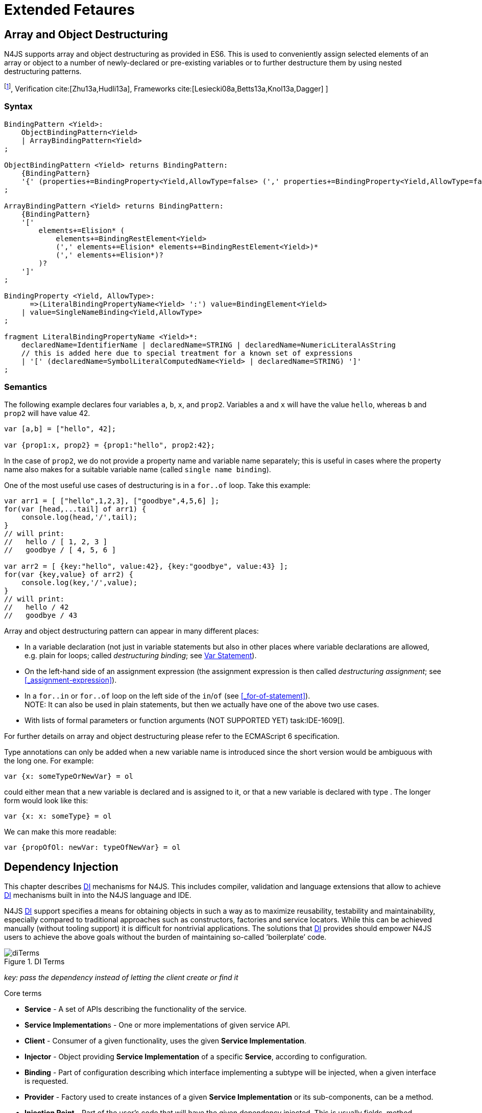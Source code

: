 
= Extended Fetaures
////
Copyright (c) 2016 NumberFour AG.
All rights reserved. This program and the accompanying materials
are made available under the terms of the Eclipse Public License v1.0
which accompanies this distribution, and is available at
http://www.eclipse.org/legal/epl-v10.html

Contributors:
  NumberFour AG - Initial API and implementation
////

[.language-n4js]
== Array and Object Destructuring

N4JS supports array and object destructuring as provided in ES6. This is
used to conveniently assign selected elements of an array or object to a
number of newly-declared or pre-existing variables or to further
destructure them by using nested destructuring
patterns.

footnote:[Further reading on <<Acronyms,DI>>: : Basics cite:[Fowler04b,Prasanna09a], Verification cite:[Zhu13a,Hudli13a], Frameworks cite:[Lesiecki08a,Betts13a,Knol13a,Dagger] ]

=== Syntax

[source,n4js]
----
BindingPattern <Yield>:
    ObjectBindingPattern<Yield>
    | ArrayBindingPattern<Yield>
;

ObjectBindingPattern <Yield> returns BindingPattern:
    {BindingPattern}
    '{' (properties+=BindingProperty<Yield,AllowType=false> (',' properties+=BindingProperty<Yield,AllowType=false>)*)? '}'
;

ArrayBindingPattern <Yield> returns BindingPattern:
    {BindingPattern}
    '['
        elements+=Elision* (
            elements+=BindingRestElement<Yield>
            (',' elements+=Elision* elements+=BindingRestElement<Yield>)*
            (',' elements+=Elision*)?
        )?
    ']'
;

BindingProperty <Yield, AllowType>:
      =>(LiteralBindingPropertyName<Yield> ':') value=BindingElement<Yield>
    | value=SingleNameBinding<Yield,AllowType>
;

fragment LiteralBindingPropertyName <Yield>*:
    declaredName=IdentifierName | declaredName=STRING | declaredName=NumericLiteralAsString
    // this is added here due to special treatment for a known set of expressions
    | '[' (declaredName=SymbolLiteralComputedName<Yield> | declaredName=STRING) ']'
;
----

=== Semantics

The following example declares four variables `a`, `b`, `x`, and `prop2`. Variables `a` and `x` will have the value ``hello``, whereas `b` and `prop2` will have value 42.

[source,n4js]
----
var [a,b] = ["hello", 42];

var {prop1:x, prop2} = {prop1:"hello", prop2:42};
----

In the case of `prop2`, we do not provide a property name and variable name
separately; this is useful in cases where the property name also makes
for a suitable variable name (called ``single name binding``).

One of the most useful use cases of destructuring is in a `for..of` loop. Take
this example:

[source,n4js]
----
var arr1 = [ ["hello",1,2,3], ["goodbye",4,5,6] ];
for(var [head,...tail] of arr1) {
    console.log(head,'/',tail);
}
// will print:
//   hello / [ 1, 2, 3 ]
//   goodbye / [ 4, 5, 6 ]

var arr2 = [ {key:"hello", value:42}, {key:"goodbye", value:43} ];
for(var {key,value} of arr2) {
    console.log(key,'/',value);
}
// will print:
//   hello / 42
//   goodbye / 43
----

Array and object destructuring pattern can appear in many different
places:

* In a variable declaration (not just in variable statements but also in
other places where variable declarations are allowed, e.g. plain for
loops; called _destructuring binding_; see <<_variable-statement,Var Statement>>).
* On the left-hand side of an assignment expression (the assignment
expression is then called _destructuring assignment_; see <<_assignment-expression>>).
* In a `for..in` or `for..of` loop on the left side of the `in`/`of` (see <<_for-of-statement>>). +
NOTE: It can also be used in plain statements, but then we actually have
one of the above two use cases.
* With lists of formal parameters or function arguments (NOT SUPPORTED
YET) task:IDE-1609[].

For further details on array and object destructuring please refer to
the ECMAScript 6 specification.

Type annotations can only be added when a new variable name is
introduced since the short version would be ambiguous with the long one.
For example:

[source,n4js]
----
var {x: someTypeOrNewVar} = ol
----

could either mean that a new variable is declared and is assigned to it,
or that a new variable is declared with type . The longer form would
look like this:

[source,n4js]
----
var {x: x: someType} = ol
----

We can make this more readable:

[source,n4js]
----
var {propOfOl: newVar: typeOfNewVar} = ol
----

[.language-n4js]
== Dependency Injection

This chapter describes <<Acronyms,DI>> mechanisms for N4JS. This includes compiler,
validation and language extensions that allow to achieve <<Acronyms,DI>> mechanisms
built in into the N4JS language and IDE.

N4JS <<Acronyms,DI>> support specifies a means for obtaining objects in such a way as to
maximize reusability, testability and maintainability, especially
compared to traditional approaches such as constructors, factories and
service locators. While this can be achieved manually (without tooling
support) it is difficult for nontrivial applications. The solutions that <<Acronyms,DI>>
provides should empower N4JS users to achieve the above goals without
the burden of maintaining so-called ’boilerplate’ code.

image::fig/diTerms.PNG[title="DI Terms"]

_key: pass the dependency instead of letting the client create or find it_

Core terms

* *Service* - A set of APIs describing the functionality of the service.
* **Service Implementation**s - One or more implementations of given
service API.
* *Client* - Consumer of a given functionality, uses the given **Service
Implementation**.
* *Injector* - Object providing *Service Implementation* of a specific
**Service**, according to configuration.
* *Binding* - Part of configuration describing which interface
implementing a subtype will be injected, when a given interface is
requested.
* *Provider* - Factory used to create instances of a given *Service
Implementation* or its sub-components, can be a method.
* *Injection Point* - Part of the user’s code that will have the given
dependency injected. This is usually fields, method parameters,
constructor parameters etc.
* *di configuration* - This describes which elements of the user’s code
are used in mechanisms and how they are wired. It is derived from user
code elements being marked with appropriate annotations, bindings and
providers.
* *di wiring* - The code responsible for creating user objects. These
are injectors, type factories/providers, fields initiators etc.

=== DI Components and Injectors

N4JS’ <<Acronyms,DI>> systems is based on the notion of <<Acronyms,DIC>>.

.DI Component
[def]
--
A <<Acronyms,DIC>> is a N4Class annotated with `@GenerateInjector`.
--

This annotation causes an _injector_ to be created for (and associated
to) the <<Acronyms,DI>>. <<Acronyms,DIC>> can be composed; meaning that when requested to inject an
instance of a type, a <<Acronyms,DIC>>’s injector can delegate this request to the
injector of the containing <<Acronyms,DIC>>.
An injector always prioritizes its own configuration before delegating to the container’s injector.
For validation purposes, a child <<Acronyms,DI>> can be annotated with `@WithParent` to ensure that it is always used with a proper parent.

_Injector_ is the main object of <<Acronyms,DI>> mechanisms responsible for creating
object graphs of the application. At runtime, injectors are instances of
`N4Injector`.

.DI Component and Injector
[req,id=IDE-138,version=1]
--

The following constraints must hold for a class math:[$C$] marked as <<Acronyms,DIC>>:

1.  A subclass math:[$S$] of math:[$C$] is a <<Acronyms,DIC>> as well and it
must be marked with `GenerateInjector` task:IDE-1563[].
2.  If a parent <<DIComponent Relations,DIC>> math:[$P$] is specified via `WithParent`, then math:[$P$] must be a <<Acronyms,DIC>> as well.
3.  The injector associated to a <<Acronyms,DIC>> is of type `N4Injector`. It can be retrieved via `N4Injector.of(DIC)` in which `DIC` is the `DIC`.
4.  Injectors associated to <<Acronyms,DIC>> a are DI-singletons (cf. <<Singleton Scope>>).
Two calls to `N4Injector.of(DIC)` are different (as different <<Acronyms,DIC>> are assumed).
--

.Injection Phase
[req,id=IDE-139,version=1]
--
task:IDE-1497[]
We call the (transitive)
creation and setting of values by an injector math:[$I$] caused by
the creation of an root object math:[$R$] the __injection phase__.
If an instance math:[$C$] is newly created by the injector
math:[$I$] (regardless of the injection point being used), the
injection is transitively applied on math:[$C$]. The following
constraints have to hold:

.  Root objects are created by one of the following mechanisms:
..  Any class or interface can be created as root objects via an
injector associated to a <<Acronyms,DIC>>: `var x: X = N4Injector.of(DIC).create(X);`
in which `DIC` is a `ac{DIC}`. Of course, an appropriate binding must
exist. footnote:[Usually, only the itself is created like that, e.g., `ar dic = N4Injector.of(DIC).create(DIC);}`]
..  If a type has the injector being injected, e.g. via field injection
`@Inject injector: N4Injector;`, then this injector can be used anytime in the control flow to create a new root object similar as above (using `create` method).
..  If a provider has been injected (i.e., an instance of `N4Provider}`), then its
method can be used to create a root object causing a new injection phase
to take place.
.  If math:[$C.ctor$] is marked as injection point, all its
arguments are set by the injector. This is also true for an inherited
constructor marked as an injection point. See <<IDE-143,requirement: Constructor Injection>> task:IDE-1264[]. For all arguments the injection phase constraints have to hold as well.
\item All fields of $C$, including \emph{inherited} once, marked as injection points are set by the injector. For all fields the injection phase constraints have to hold as well.
task:IDE-1264[] task:IDEBUG-441[]
.  All fields of math:[$C$], including _inherited_ once, marked as
injection points are set by the injector. For all fields the injection
phase constraints have to hold as well.

The injector may use a provider method (of a binder) to create nested
instances.

The injector is configured with _Binders_ and it tracks _Bindings_
between types (). An N4JS developer normally would not interact with
this object directly except when defining an entry-point to his
application. __Injector__s are configured with __Binder__s which contain
explicit __Binding__s defined by an N4JS developer. A set of these
combined with _implicit bindings_ creates the _di configuration_ used by
a given injector. To configure given __Injector__s with given
__Binder__(s) use `@UseBinder` annotation.

--

==== DIComponent Relations

A Parent-Child relation can be established between two DIComponents.
Child DIComponents use the parent bindings but can also be configured
with their own bindings or _change_ targets used by a parent. The final
circumstance is local to the child and is referred to as __rebinding__.
For more information about bindings see <<_binders-and-bindings,N4JS Binder and Bindings>>.
A Child-Parent relation is expressed by the annotation attached to a given DIComponent. When this
relation is defined between DIComponents, the user needs to take care to
preserve the proper relation between injectors. In other words, the user
must provide an instance of the parent injector (the injector of the
DIComponent passes as a parameter to `@WithParentInjector`) when creating the child injector
(injector of the DIComponent annotated with `@WithParentInjector`).

.Simple DIComponents Relation
[example]
--

[source,n4js]
----
@GenerateInjector
class ParentDIComponent{}

@GenerateInjector
@WithParentInjector(ParentDIComponent)
class ChildDIComponent{}

var parentInejctor = N4Inejctor.of(ParentDiCompoennt);
var childInjector = N4Inejctor.of(ChildDIComponent, parentInjector);
----
--

With complex DIComponent structures, injector instances can be created
with a directly-declared parent and also with any of its children. This
is due to the fact that any child can rebind types, add new bindings,
but not remove them. Any child is, therefore, _compatible_ with its
parents.

.Compatible DIComponent
[def]
--
A given DIComponent
is compatible with another DIComponent if it has bindings for all keys
in other component bindings. +
 +
math:[$\exists DIC1,DIC2 : DIC1.\seq{binding}.\seq{key} \to DIC2.\seq{binding}.\seq{key} \iff DIC2<:DIC1$]

NOTE: Although subtype notation math:[$<:$] is used here it does *not* imply actual subtype relations. It was used in this instance for of lack of formal notations for DI concepts and because this is similar to the Liskov Substitution principle.

A complex Child-Parent relation between components is depicted in DIC Parent Child diagram and
<<ex:complex-dicomponents-relations,Complex DIComponent Relations example>> below.

image::fig/diagDICParentChild.png[title="Complex DIComponents Relations",align=center]

--

[[ex:complex-dicomponents-relations]]
.Complex DIComponents Relations
[example]
====


[source,n4js]
----
@GenerateInjector class A {}
@GenerateInjector @WithParentInjector(A) class B {}
@GenerateInjector @WithParentInjector(B) class C {}
@GenerateInjector @WithParentInjector(C) class D {}
@GenerateInjector @WithParentInjector(A) class B2 {}
@GenerateInjector @WithParentInjector(B2) class C2 {}
@GenerateInjector @WithParentInjector(C2) class D2 {}
@GenerateInjector @WithParentInjector(A) class X {}
@GenerateInjector @WithParentInjector(C) class Y {}

// creating injectors
var injectorA = N4Injector.of(A);
//following throws DIConfigurationError, expected parent is not provided
//var injectorB =  N4Injector.of(B);
//correct declarations
var injectorB =  N4Injector.of(B, injectorA);
var injectorC = N4Injector.of(C, injectorB);
var injectorD = N4Injector.of(D, injectorC);
var injectorB2 = N4Injector.of(B2, injectorA);
var injectorC2 = N4Injector.of(C2, injectorB2);
var injectorD2 = N4Injector.of(D2, injectorC2);

//Any injector of {A,B,C,D,b2,C2,D2} s valid parent for injector of X, e.g. D or D2
N4Injector.of(X, injectorD);//is ok as compatible parent is provided
N4Injector.of(X, injectorD2);//is ok as compatible parent is provided

N4Injector.of(Y, injectorC);//is ok as direct parent is provided
N4Injector.of(Y, injectorD);//is ok as compatible parent is provided

N4Injector.of(Y, injectorB2);//throws DIConfigurationError, incompatible parent is provided
N4Injector.of(Y, injectorC2);//throws DIConfigurationError, incompatible parent is provided
N4Injector.of(Y, injectorD2);//throws DIConfigurationError, incompatible parent is provided
----
====

=== Binders and Bindings

_Binder_ allows an N4JS developer to (explicitly) define a set of
__Binding__s that will be used by an _Injector_ configured with a given
__Binder__. There are two ways for _Binder_ to define __Binding__s: `@Bind` (<<N4JS DI @Bind>>)
annotations and a method annotated with `@Provides`.

_Binder_ is declared by annotating a class with the annotation.

A _Binding_ is part of a configuration that defines which instance of
what type should be injected into an _injection point_ (<<_injection-points,N4JS DI Injection Points>>) with an expected type.

_Provider Method_ is essentially a _factory method_ that is used to
create an instance of a type. N4JS allows a developer to declare those
methods (see <<_n4js-di-provides,N4JS DI @Provides>>) which gives them a hook in instance creation process.
Those methods will be used when creating instances by the _Injector_
configured with the corresponding __Binder__. A provider method is a
special kind of binding (math:[$key$]) in which the return type of
the method is the math:[$key$]. The math:[$target$] type is
unknown at compile time (although it may be inferred by examining the
return statements of the provide method).

.Binding
[def]
--
A _binding_ is a pair
math:[$bind(key, target)$]. It defines that for a dependency with a
given key which usually is the expected type at the injection point. An
instance of type math:[$target$] is injected.

A _binding_ is called _explicit_ if it is declared in the code, i.e. via `@Bind`
annotation or `@Provides` annotation).

A _binding_ is called _implicit_ if it is not declared. An implicit
binding can only be used if the math:[$key$] is a class and derived
from the type at the injection point, i.e. the type of the field or
parameter to be injected. In that case, the math:[$target$] equals
the math:[$key$]. task:IDEBUG-484[]

A provider method math:[$M$] (in the binder) defines a binding
math:[\[\begin{aligned}
bind(M.returnType, X)\end{aligned}\]] (in which math:[$X$] is an
existential type with
math:[$\exists X \subtype target.returnType$]).

For simplification, we define +
math:[$key*=
   \begin{cases}
     target.returnType,     &\text{if $target$ is provider method} \\
     key,                   &\text{otherwise ($key$ is a type reference)}
   \end{cases}$] +
and +
math:[$target*=
   \begin{cases}
     X \subtype target.returnType,  &\text{if $target$ is provider method} \\
     target,                        &\text{otherwise ($target$ is a type reference)}
   \end{cases}$]

--

.Bindings
[req,id=IDE-140,version=1]
--
For a given binding math:[$b=(key, target)$], the following constraints must
hold:
footnote:[Note that other frameworks may define other constraints, e.g., arbitrary keys.]

1.  math:[$key$] must be either a class or an interface.
2.  math:[$target$] must either be a class or a provider method.
3.  If math:[$b$] is implicit, then math:[$key$] must be a
class. If math:[$key$] references a type math:[$T$], then
math:[$target=T$] – even if math:[$key$] is a use-site
structural type.
4.  math:[$key$] and math:[$target*$] can be nominal,
structural or field-structural types, either definition-site or
use-site. task:IDE-1496[] task:IDEBUG-418[] task:IDEBUG-498[] The injector and binder needs to take the different structural
reference into account at runtime!
5.  math:[$target* \subtype key$] must hold
6.  If during injection phase no binding for a given key is found, an is
thrown. task:IDEBUG-461[]

--

.Transitive Bindings
[req,id=IDE-141,version=1]
--
If an injector contains two given bindings math:[$b_1=(key_1, target_1)$] and
math:[$b_2=(key_2, key_1)$], an effective binding
math:[$b=(key_2, target_1)$] is derived (replacing
math:[$b_1$]).

N4JS \ac{DI} mechanisms don’t allow for injection of primitives or built-in
types. Only user-defined N4Types can be used. In cases where a user
needs to inject a primitive or a built-in type, the developer must wrap
it into its own class.footnote:[Also cf. blog posting about
http://www.markhneedham.com/blog/2009/03/10/oo-micro-types/[micro
types], http://darrenhobbs.com/2007/04/11/tiny-types/[tiny types]]. This
is to say that none of the following metatypes can be bound: primitive
types, enumerations, functions, object types, union- or intersection
types. It is possible to (implicitly) bind to built-in classes.

While direct binding overriding or rebinding is not allowed, _Injector_
can be configured in a way where one type can be separately bound to
different types with implicit binding, _explicit binding_ and in
bindings of the child injectors. _Binding precedence_ is a mechanism of
_Injector_ selecting a binding use for a type. If operates in the
following order:

1.  Try to use explicit binding, if this is not available:
2.  Try to delegate to parent injectors (order of lookup is not
guaranteed, first found is selected). If this is not available then:
3.  Try to use use implicit binding, which is simply to attempt to
create the instance.

If no binding for a requested type is available an error will be thrown.

--

=== Injection Points

By _injection point_ we mean a place in the source code which, at
runtime, will be expected to hold a reference to a particular type
instance.

==== Field Injection

In its simplest form, this is a class field annotated with `@Inject` annotation.
At runtime, an instance of the containing class will be expected to hold
reference to an instance of the field declared type. Usually that case
is called __Field Injection__.

.Field Injection
[req,id=IDE-142,version=1]
--
The injector will inject the
following fields:

1.  All directly contained fields annotated with `@Inject`.
2.  All inherited fields annotated with `@Inject`. task:IDEBUG-400[]
3.  The injected fields will be created by the injector and their fields
will be injected as well.
--

.Simple Field Injection
[example]
--
<<ex:field-injection,The listing below>> demonstrates simple field injection using default bindings. Note that all inherited fields
(i.e. `A.xInA`) are injected and also fields in injected fields (i.e. )

[[ex:field-injection]]
.Simple Field Injection
[source,n4js]
----
class X {
    @Inject y: Y;
}
class Y {}

class A {
    @Inject xInA: X;
}
class B extends A {
    @Inject xInB: X;
}

@GenerateInjector
export public class DIC {
    @Inject a: B;
}

var dic = N4Injector.of(DIC).create(DIC);
console.log(dic);              // --> DIC
console.log(dic.a);            // --> B
console.log(dic.a.xInA);       // --> X
console.log(dic.a.xInA.y);     // --> Y
console.log(dic.a.xInB);       // --> X
console.log(dic.a.xInB.y);     // --> Y
----

--

==== Constructor Injection
task:IDE-1262[]

Parameters of the constructor can also be injected, in which case this
is usually referred to as __Constructor Inejction__. This is similar to
_Method Injection_ and while constructor injection is supported in N4JS,
method injection is not (see remarks below).

When a constructor is annotated with `@Inject` annotation, all user-defined,
non-generic types given as the parameters will be injected into the
instance’s constructor created by the dependency injection framework.
Currently, optional constructor parameters are always initialized and
created by the framework, therefore, they are ensured to be available at
the constructor invocation time. Unlike optional parameters, variadic
parameters cannot be injected into a type’s constructor. In case of
annotating a constructor with that has variadic parameters, a validation
error will be reported. When a class’s constructor is annotated with `@Inject`
annotation, it is highly recommended to annotate all explicitly-defined
constructors at the subclass level. If this is not done, the injection
chain can break and runtime errors might occur due to undefined
constructor parameters. In the case of a possible broken injection chain
due to missing `@Inject` annotations for any subclasses, a validation warning will
be reported.

.Constructor Injection
[req,id=IDE-143,version=1]
--
If a class math:[$C$] has a constructor marked as injection point, the
following applies:

1.  If math:[$C$] is subclassed by math:[$S$], and if
math:[$S$] has no explicit constructor, then math:[$S$]
inherits the constructor from math:[$C$] and it will be an
injection point handled by the injector during injection phase.
 task:IDEBUG-447[] task:IDEBUG-458[]
2.  If math:[$S$] provides its own injector, math:[$C.ctor$]
is no longer recognized by the injector during the injection phase.
There will be a warning generated in math:[$S.ctor$] to mark it as
injection point as well in order to prevent inconsistent injection
behavior. Still, math:[$C.ctor$] must be called in
math:[$S.ctor$] similarly to other overridden constructors.
--

==== Method Injection

Other kinds of injector points are method parameters where (usually) all
method parameters are injected when the method is called. In a way,
constructor injection is a special case of the method itself.

////
%DI mechanisms can perform
%\begin{enumerate}
%   \item Constructor Injection - where dependencies are passed as parameters to a constructor
%   \item Method Injection - where dependencies are passed as parameters to a methods
%   \item Field Injection - where dependencies are assigned to object fields
%\end{enumerate}
%
%Due to object life cycle DI can perform 1) then 2) and 3). Constructor injection (if needed) is always performed before other forms of injection. Other two can be performed in any order. There is no guarantee weather 2) will be performed before 3) or vice versa, therefore user code should not assume specific order of those injections, including order of injection within given group.
%Additionally there should be no multiple injections for the same property of the object, as 2) and 3) will always overwrite 1), and they will overwrite each other.
////

===== Provider
task:IDE-1261[]

_Provider_ is essentially a _factory_ for a given type. By injecting an `N4Provider` into any injection point, one can acquire new instances of a given type
provided by the injected provider. The providers prove useful when one
has to solve re-injection issues since the depended type can be wired
and injected via the provider rather than the dependency itself and can
therefore obtain new instances from it if required. Provider can be also
used as a means of delaying the instantiation time of a given type.

`N4Provider` is a public generic built-in interface that is used to support the
re-injection. The generic type represents the dependent type that has to
be obtained. The `N4Provider` interface has one single public method: `public T get()` which should be invoked from the client code when a new instance of the dependent type  is required.
Unlike any other unbound interfaces, the `N4Provider` can be injected
without any explicit binding.

The following snippet demonstrates the usage of `N4Provider`:


[source,n4js]
----
class SomeService { }

@Singleton
class SomeSingletonService { }

class SomeClass {

    @Inject serviceProvider: N4Provider<SomeService>;
    @Inject singletonServiceProvider: N4Provider<SomeSingletonService>;

    void foo() {
        console.log(serviceProvider.get() ===
            serviceProvider.get()); //false

        console.log(singletonServiceProvider.get() ===
            singletonServiceProvider.get()); //true
    }

}
----

It is important to note that the `N4Provider` interface can be extended by any
user-defined interfaces and/or can be implemented by any user-defined
classes. For those user-defined providers, consider all binding-related
rules; the extended interface, for example, must be explicitly bound via
a binder to be injected. The binding can be omitted only for the
built-in ``N4Provider``s.

=== N4JS DI Life Cycle and Scopes

<<Acronyms,DI>> Life Cycle defines when a new instance is created by the injector as its
destruction is handled by JavaScript. The creation depends on the scope
of the type. Aside from the scopes, note that it is also possible to
implement custom scopes and life cycle management via `N4JSProvider` and
Binder@Provides methods.

==== Injection Cylces
task:IDE-1608[]

.Injection Cycle
[def]
--
We define an injection graph
math:[$G(V,E)$] as a directed graph as follows: math:[$V$]
(the vertices) is the set types of which instances are created during
the injection phase and which use . math:[$E$] (the edges) is a set
of directed and labeled edges math:[$(v_1, v_2, label)$], where
label indicates the injection point:

1.  math:[$(T_o, T_f, "field")$], if math:[$T_f$] is the
actualy type of an an injected field of an instance of type
math:[$T_o$]
2.  math:[$(T_c, T_p, "ctor")$], if math:[$T_p$] is the type
of a parameter used in a constructor injection of type math:[$T_c$]

One cycle in this graph is an injection cycle.
--

When injecting instances into an object, cycles have to be detected and
handled independently from the scope. If this is not done, the following
examples would result in an infinite loop causing the entire script to
freeze until the engine reports an error:

[source,n4js]
----
class A { @Inject b: B; }
class B { @Inject a: A; }
----


image::fig/injectionGraph_cycleField.png[title="Field Cycle",align=center]

[source,n4js]
----
class C { @Inject constructor(d: D) {} }
class D { @Inject c: C; }
----


image::fig/injectionGraph_cycleCtorField.png[title="Ctor Field Cycle",align=center]

[source,n4js]
----
class E { @Inject constructor(f: F) {} }
class F { @Inject constructor(e: E) {} }
----

image::fig/injectionGraph_cycleCtor.png[title="Ctor Cycle",align=center]


The injector needs to detect these cycles and resolve them.

.Resolution of Injection Cycles
[req,id=IDE-144,version=1]
--
A cycle math:[$c \subset G$], with math:[$G$] being an injection
graph, is resolved as follows:

1.  If math:[$c$] contains no edge with math:[$label="ctor"$],
the cycle is resolved using the algorithm described below.
2.  If math:[$c$] contains at least one edge with
math:[$label="ctor"$], a runtime exception is thrown.

--

Cycles stemming from field injection are resolved by halting the
creation of new instances of types which have been already created by a
containing instance. The previously-created instance is then reused.
This makes injecting the instance of a (transitive) container less
complicated and without the need to pass the container instance down the
entire chain. The following pseudo code describes the algorithm to
create new instances which are injected into a newly created object:
task:IDE-1608[]

[source,n4js]
----
function injectDependencies(object) {
    doInjectionWithCylceAwareness(object, {(typeof object -> object)})
}

function doInjectionWithCylceAwareness(object, createdInstancesPerType) {
    forall v $\in$ injectedVars of object {
        var type = retrieveBoundType(v)
        var instance = createdInstancesPerType.get(type)
        if (not exists instance) {
            instance = createInstance(type, createdInstancesPerType)
            doInjectionWithCylceAwareness(instance,
                createdInstancesPerType $\cap$ {(type->instance)})
        }
        v.value = instance;
    }
}
----

The actual instance is created in line 10 via `createInstance`.
This function then takes scopes into account.
The map is passed to that function in order to enable cycle detection for constructor injection. The following scopes
are supported by the N4JS \ac{DI}, other scopes, cf. https://jersey.java.net/documentation/latest/ioc.html[Jersey custom scopes] and https://github.com/google/guice/wiki/CustomScopes[Guice custom scopes], may be added in the future.

This algorithm is not working for constructor injection because it is
possible to already access all fields of the arguments passed to the
constructor. In the algorithm, however, the instances may not be
completely initialized.

// \todo{add static validations for detecting injection cycles at runtime}

//\todo{add warning even if resolvable cycles are detected, use new scope "@PerInjectionSingleton" for A to ensure that per injection call A behaves like a singleton (what the algorithm implicitly does).



==== Default Scope
task:IDE-1471[]

The default scope always creates a new instance.

==== Singleton Scope
task:IDE-1260[]

The singleton scope (per injector) creates one instance (of the type with `@Singleton` scope) per injector, which is then shared between clients.

The injector will preserve a single instance of the type of `S` and will provide it to all injection points where type of `S` is used. Assuming nested injectors without any declared binding where the second parameter is `S`, the same preserved singleton instance will be available for all nested injectors at all injection points as well.

The singleton preservation behavior changes when explicit bindings are declared for type `S` on the nested injector level. Let's assume that the type `S` exists and the type is annotated with `@Singleton`. Furthermore, there is a declared binding where the binding's second argument is `S`. In that case, unlike in other dependency injection frameworks, nested injectors may preserve a singleton for itself and all descendant injectors with `@Bind` annotation. In this case, the preserved singleton at the child injector level will be a different instance than the one at the parent injectors.

The tables below depict the expected runtime behavior of singletons used at different injector levels.
Assume the following are injectors: `C`, `D`, `E`, `F` and `G`. Injector `C` is the top most injector and its nesting injector `D`, hence injector `C` is the parent of the injector `D`. Injector `D` is nesting `E` and so on. The most nested injector is `G`. Let's assume `J` is an interface, class `U` implements interface `J` and class `V` extends class `U`. Finally assume both `U` and `V` are annotated with `@Singleton` at definition-site.

The example below depicts the singleton preservation for nested injectors without any bindings. All injectors use the same instance from a type. Type `J` is not available at all since it is not bound to any concrete implementation:

//TODO : check tables
[[tab:diNoBindings]]
.DI No Bindings
[cols="^,^,^,^,^,^"]
|===
|Binding | | | | |
|Injector nesting (math:[$>$]) |C |D |E |F |G

|J |math:[$NaN$] |math:[$NaN$] |math:[$NaN$]
|math:[$NaN$] |math:[$NaN$]

|U |math:[$U_0$] |math:[$U_0$] |math:[$U_0$]
|math:[$U_0$] |math:[$U_0$]

|V |math:[$V_0$] |math:[$V_0$] |math:[$V_0$]
|math:[$V_0$] |math:[$V_0$]
|===

The following example is configured by explicit bindings. At the root injector level, type `J` is binded to type `U`. Since the second argument of the binding is declared as a singleton at the definition-site, this explicit binding implicitly ensures that the injector and all of its descendants preserve a singleton of the bound type `U`. At injector level `C`, `D` and `E`, the same instance is used for type `J` which is type `U` at runtime. At injector level `E` there is an additional binding from type `U` to type `V` that overrules the binding declared at the root injector level. With this binding, each places where `J` is declared, type `U` is used at runtime. Furthermore, since `V` is declared as a singleton, both injector `F` and `G` are using a shared singleton instance of type `V`. Finally, for type `V`; injector `C`, `D` and `E` should use a separate instance of `V` other than injector level `F` and `G` because `V` is preserved at injector level `F` with the `U` math:[$\rightarrow$] `V` binding.

//TODO : check tables
.DI Transitive Bindings
[[tab:diTransitiveBindings]]
[cols="^,^,^,^,^,^"]
|===
|Binding |J -> U | | |U -> V |
|Injector nesting (>) |C |D |E |F |G

|J |math:[$U_0$] |math:[$U_0$] |math:[$U_0$]
|math:[$V_0$] |math:[$V_0$]

|U |math:[$U_0$] |math:[$U_0$] |math:[$U_0$]
|math:[$V_0$] |math:[$V_0$]

|V |math:[$V_1$] |math:[$V_1$] |math:[$V_1$]
|math:[$V_0$] |math:[$V_0$]
|===

The following table depicts the singleton behaviour but unlike the above
table, the bindings are declared for the interface `J`.

//TODO : check tables
[[tab:diReBinding]]
.DI Re - Binding
[cols="^,^,^,^,^,^"]
|===
|Binding |J -> U | | |J -> V |
|Injector nesting (math:[$>$]) |C |D |E |F |G

|J |math:[$U_0$] |math:[$U_0$] |math:[$U_0$]
|math:[$V_0$] |math:[$V_0$]

|U |math:[$U_0$] |math:[$U_0$] |math:[$U_0$]
|math:[$U_0$] |math:[$U_0$]

|V |math:[$V_1$] |math:[$V_1$] |math:[$V_1$]
|math:[$V_0$] |math:[$V_0$]
|===

This table describes the singleton behavior when both bindings are
configured at child injector levels but not the root injector level.

//TODO : check tables
[[tab:diChildBinding]]
.DI Child Binding
[cols="^,^,^,^,^,^",options="header"]
|===
|Binding | |U math:[$\rightarrow$] V | |J math:[$\rightarrow$]
U |
|Injector nesting (math:[$>$]) |C |D |E |F |G

|J |math:[$NaN$] |math:[$NaN$] |math:[$NaN$]
|math:[$U_0$] |math:[$U_0$]

|U |math:[$U_1$] |math:[$V_0$] |math:[$V_0$]
|math:[$U_0$] |math:[$U_0$]

|V |math:[$V_1$] |math:[$V_0$] |math:[$V_0$]
|math:[$V_0$] |math:[$V_0$]
|===

==== Per Injection Chain Singleton

The per injection chain singleton is ’between’ the default and singleton
scope. It can be used in order to explicitly describe the situation
which happens when a simple cycle is resolved automatically. It has more
effects that lead to a more deterministic behavior.

Assume a provider declared as

[source,n4js]
----
var pb: Provider<B>;
----

to be available:

[source,n4js]
----
@PerInjectionSingleton
class A {  }

class B { @Inject a: A; @Inject a1: A;}

b1=pb.get();
b2=pb.get();
b1.a != b2.a
b1.a == b1.a1
b2.a == b2.a1
----

[source,n4js]
----
@Singleton
class A {  }

class B { @Inject a: A; @Inject a1: A;}

b1=pb.get();
b2=pb.get();
b1.a == b2.a
b1.a == b1.a1
b2.a == b2.a1
----

[source,n4js]
----
// no annotation
class A {  }

class B { @Inject a A; @Inject a1: A;}

b1=pb.get();
b2=pb.get();
b1.a != b2.a
b1.a != b1.a1
b2.a != b2.a1
----

=== Validation of callsites targeting N4Injector methods
task:IDE-1671[]

Terminology for this section:

* a value is *injectable* if it
** either conforms to a user-defined class or interface (a
non-parameterized one, that is),
** or conforms to Provider-of-T where T is injectable itself.
* a classifier declaring injected members is said to *require injection*

To better understand the validations in effect for callsites targeting

[source,n4js]
----
N4Injector.of(ctorOfDIC: constructor{N4Object}, parentDIC: N4Injector?, ...providedBinders: N4Object)
----

we can recap that at runtime:

* The first argument denotes a DIC constructor.
* The second (optional) argument is an injector.
* Lastly, the purpose of `providedBinders` is as follows:
** The DIC above is marked with one or more `@UseBinder`.
** Some of those binders may require injection.
** Some of those binders may have constructor(s) taking parameters.
** The set of binders described above should match the providedBinders.

Validations in effect for callsites:

* `T` should be injectable (in particular, it may be an `N4Provider`).

=== N4JS DI Annotations

Following annotations describe API used to configure N4JSDI.

==== N4JS DI @GenerateInjector

name::
  @GenerateInjector
targets::
  N4Class
retention policy::
  RUNTIME
transitive::
  NO
repeatable::
  NO
arguments::
  NO

`@GenerateInjector` marks a given class as DIComponent of the graph. The generated injector
will be responsible for creating an instance of that class and all of
its dependencies.

==== N4JS DI @WithParentInjector

name::
  @WithParentInjector
targets::
  N4Class
retention policy::
  RUNTIME
transitive::
  NO
repeatable::
  NO
arguments::
  TypeRef
arguments are optional::
  NO

`@WithParentInjector` marks given _injector_ as depended on other __injector__. The depended
_injector_ may use provided _injector_ to create instances of objects
required in its object graph.

Additional _WithParentInjector_ constraints:


.DI WithParentInjector
[req,id=IDE-145,version=1]
--
1.  Allowed only on annotated with `@GenerateInjector`.
2.  Its parameter can only be annotated with .
--

==== N4JS DI @UseBinder

name::
  @UseBinder
targets::
  N4Class
retention policy::
  RUNTIME
transitive::
  NO
arguments::
  TypeRef
arguments are optional::
  NO

`@UseBinder` describes _Binder_ to be used (configure) target __Injector__.


.DI UseInjector
[req,id=IDE-146,version=1]
--
1.  Allowed only on annotated with `@GenerateInjector`.
2.  Its parameter can only be annotated with `@Binder`.
--

==== N4JS DI @Binder

name::
  @Binder
targets::
  N4Class
retention policy::
  RUNTIME
transitive::
  NO
repeatable::
  NO
arguments::
  NONE

`@UseBinder` defines a list of bind configurations.
That can be either annotations on itself or its factory methods annotated with `@Bind`.


.DI binder
[req,id=IDE-147,version=1]
--
1.  Target `N4ClassDeclaration` must not be __abstract__.
2.  Target `N4ClassDeclaration`  must not be annotated with `@GenerateInjector`.
3.  Target class cannot have __injection points__.
--

==== N4JS DI @Bind

name::
  @Bind
targets::
  N4ClassDeclaration
retention policy::
  RUNTIME
transitive::
  NO
arguments::
  TypeRef key, TypeRef target
arguments are optional::
  NO

Defines _binding_ between type and subtype that will be used by injector
when configured with target <<_n4js-di-binder,DI Binder>>.
See also <<_validation-of-callsites-targeting-n4injector-methods,Callsites>> for description of injectable types.


.DI Bind
[req,id=IDE-148,version=1]
--
1.  Allowed only on `N4ClassDeclarations` that are annotated with `@Binder`(<<N4JS DI @Binder>>).
2.  Parameters are instances of one of the values described in <<_validation-of-callsites-targeting-n4injector-methods,Validation of callsites targeting N4Injector methods>>.
3.  The second parameter must be a subtype of the first one.
--

==== N4JS DI @Provides


name::
  @Provides
targets::
  N4MethodDeclaration
retention policy::
  RUNTIME
transitive::
  NO
repeatable::
  NO
arguments::
  NONE
arguments are optional::
  NO

`@Provides` marks _factory method_ to be used as part <<AC,DI>>. This is treated as _explicit binding_ between declared return type and actual return type. This method is expected to be part of the `@Binder`.
Can be used to implement custom scopes.


.DI Provides
[req,id=IDE-149,version=1]
--

1.  Allowed only on `N4MethodDeclarations` that are part of a classifier annotated with `@Binder`.
2.  Annotated method declared type returns instance of one of the types
described in _injectable values_  <<_validation-of-callsites-targeting-n4injector-methods,Validation of callsites targeting N4Injector methods>>.
--

==== N4JS DI @Inject


name::
  @Inject
targets::
  N4Field, N4Method, constructor
retention policy::
  RUNTIME
transitive::
  NO
repeatable::
  NO
arguments::
  NO

`@Inject` defines the injection point into which an instance object will be injected. The specific instance depends on the injector configuration (bindings)
used. Class fields, methods and constructors can be annotated. See <<_injection-points>> for more information.


.DI Inject
[req,id=IDE-150,version=1]
--
1.  Injection point bindings need to be resolvable.
2.  Binding for given type must not be duplicated.
3.  Annotated types must be instances of one of the types described in <<_validation-of-callsites-targeting-n4injector-methods,Validation of callsites targeting N4Injector methods>>.
--

==== N4JS DI @Singleton



name::
  @Singleton
targets::
  N4Class
retention policy::
  RUNTIME
transitive::
  NO
repeatable::
  NO
arguments::
  NO

In the case of annotating a class `S` with `@Singleton` on the definition-site, the
singleton scope will be used as described in <<Singleton Scope>>.

[.language-n4js]
== Test Support

N4JS provides some annotations for testing. Most of these annotations
are similar to annotations found in JUnit 4. For details see our
Mangelhaft test framework (stdlib specification) and the N4JS-IDE
specification.

In order to enable tests for private methods, test projects may define
which project they are testing.

.Test API methods and types
[req,id=IDE-151,version=1]
--
task:IDE-1468[]
In some cases, types or methods are only provided for testing purposes. In order
to improve usability, e.g. content assist, these types and methods can
be annotated with `@TestAPI`. There are no constraints defined for that annotation
at the moment.
--


[.language-n4js]
== Polyfill Definitions
task:IDE-1142[]

In plain JavaScript, so called _polyfill_ (or sometimes called __shim__)
libraries are provided in order to modify existing classes which are
only prototypes in plain JavaScript. In N4JS, this can be defined for
declarations via the annotation `@Polyfill` or `@StaticPolyfill`.
One of these annotations can be added to class declarations which do not look that much different from
normal classes. In the case of polyfill classes, the extended class is
modified (or filled) instead of being subclassed.

We distinguish two flavours of polyfill classes: runtime and static.

* Runtime polyfilling covers type enrichment for runtime libraries. For
type modifications the annotation `@Polyfill` is used.
* Static polyfilling covers code modifications for adapting generated
code. The annotation `@StaticPolyfill` denotes a polyfill in ordinary code, which usually provides executable implementations.

.Polyfill Class
[def]
--
A _polyfill class_ (or simply __polyfill__) is
a class modifying an existing one. The polyfill is not a new class (or
type) on its own. Instead, new members defined in the polyfill are added
to the modified class and existing members can be modified similarly to
overriding. We call the modified class the _filled_ class and the
modification __filling__.

We add a new pseudo property math:[$polyfill$] to classes in order
to distinguish between normal (sub-) classes and polyfill classes.
--

.Polyfill Class
[req,id=IDE-152,version=1]
--
For a polyfill class math:[$P$] annotated with `@Polyfill` or  `@StaticPolyfill`, that is
math:[$P.polyfill=\TRUE$], all the following constraints must hold:

1.  math:[$P$] must extend a class math:[$F$], math:[$F$]
is called the filled class: math:[\[\begin{aligned}
    P.super = F
    \end{aligned}\]]
2.  math:[$P$]’s name equals the name of the filled class and is
contained in a module with same qualified name (specifier or global):
math:[\[\begin{aligned}
    & P.name = F.name \\
    & \land P.containedModule.global=F.containedModule.global \\
    & \land (P.containedModule.global \\
        & \hspace{3em} \lor P.containedModule.specifier=F.containedModule.specifier) \\
    \end{aligned}\]]
3.  Both the polyfill and filled class must be top-level declarations
(i.e., no class expression): math:[\[\begin{aligned}
        & P.topLevel = \TRUE \land F.topLevel = \TRUE
    \end{aligned}\]]
4.  math:[$P$] must not implement any interfaces:
math:[\[\begin{aligned}
    P.implementedInterfaces=\emptyset
    \end{aligned}\]]
5.  math:[$P$] must have the same access modifier (access,
abstract, final) as the filled class: math:[\[\begin{aligned}
    & P.accessModifier=F.accessModifier \\
    & P.abstract = F.abstract \\
    & P.final = F.final
    \end{aligned}\]]
6.  If math:[$P$] declares a constructor, it must be override
compatible with the constructor of the filled class:
math:[\[\begin{aligned}
    \exists P.ownedCtor: P.ownedCtor <: F.ctor
    \end{aligned}\]]
7.  math:[$P$] must define the same type variables as the filled
class math:[$F$] and the arguments must be in the same order as the
parameters (with no further modifications): math:[\[\begin{aligned}
    & \forall i, 0 \leq i<|P.typePars|:\\
    &   \hspace{3em} P.typePars_i=F.typePars_i \\
    &   \hspace{3em} \land P.typePars_i.name=P.super.typeArgs_i.name \\
    \end{aligned}\]]
8.  All constraints related to member redefinition (cf. <<_redefinition-of-members,Redefinition of Members>>) have to hold.
In the case of polyfills, this is true for constructors (cf.
<<IDE-72,requirement: Overriding Members>>) and private members.
--

=== Runtime Polyfill Definitions

(Runtime) Libraries often do not provide completely new types but modify
existing types. The ECMA-402 Internationalization Standard cite:[ECMA12a], for example, changes methods of the built-in class `Date` to be timezone aware. Other scenarios include new functionality provided by browsers which are not part of an official standard yet. Even ECMAScript 6 cite:[ECMA15a] extends the predecessor cite:[ECMA11a]  in terms of new methods (or new method parameters) added to
existing types (it also adds completely new classes and features, of
course).

Runtime polyfills are only applicable to runtime libraries or
environments and thus are limited to n4jsd files.

.Runtime Polyfill Class
[req,id=IDE-153,version=1]
--
For a runtime-polyfill class math:[$P$] annotated with `@Polyfill`, that is
math:[$P.staticpolyfill=\FALSE$], all the following constraints
must hold in addition to :

1.  Both the polyfill and filled class are provided by the runtime
(annotated with `@ProvidedByRuntime`+
):
footnote:[This restriction has two reasons: Firstly, user-defined types with implementations would require to ’bootstrap’ the polyfill, which is impossible to do automatically without serious constraints on bootstrap code in general. Secondly, instead of filling user-defined types, they can be subclasses. Mechanisms such as dependency injection could then solve almost all remaining problems.]
math:[\[\begin{aligned}
    & P.providedByRuntime = \TRUE \land F.providedByRuntime = \TRUE
    \end{aligned}\]]
--

.Applying Polyfills
[req,id=IDE-154,version=1]
--
task:IDE-1207[]
A polyfill is
automatically applied if a runtime library or environment required by
the current project provides it. In this case, the following constraints
must hold:

1.  No member must be filled by more than one polyfill.

--

=== Static Polyfill Definitions
task:IDE-1735[]

Static polyfilling is a compile time feature to enrich the definition
and usually also the implementation of generated code in N4JS. It is
related to runtime polyfilling described in <<_runtime-polyfill-definitions,Runtime Polyfill Definitions>> in a sense that both
fillings enrich the types they address. Despite this, static polyfilling
and runtime polyfilling differ in the way they are handled.

Static polyfills usually provide executable implementations and are thus
usually found in n4js files. However, they are allowed in n4jsd files,
as well, for example to enrich generated code in an API project.

The motivation for static polyfills is to support automatic code
generation. In many cases, automatically generated code is missing some
information to make it sufficiently usable in the desired environment.
Manual enhancements usually need to be applied. If we think of a
toolchain, the question may arise how to preserve the manual work when a
regeneration is triggered. Static polyfilling allows the separation of
generated code and manual adjustments in separate files. The transpiler
merges the two files into a single transpiled file. To enable this
behaviour, the statically fillable types must be contained in a module
annotated with `@StaticPolyfillAware`. The filling types must also be annotated with `@StaticPolyfill` and be contained in a different module with same specifier but annotated with `@StaticPolyfillModule`.
Static polyfilling is restricted to a project, thus the module to be
filled as well as the filling module must be contained in the same
project.

We add a new pseudo property math:[$staticPolyfill$] to classes in
order to distinguish between normal (sub-) classes and static polyfill
classes. We add two new pseudo properties to modules in order to modify
the transpilation process. The mutually-exclusive properties
math:[$staticPolyfillAware$] and math:[$staticPolyfill$]
signal the way these files are processed.

In order to support efficient transpilation, the following constraint
must hold in addition to constraints :


.Static Polyfill Layout
[req,id=IDE-155,version=1]
--
For a static polyfill class math:[$P$] annotated with `@StaticPolyfill`, that is
math:[$P.staticpolyfill=\TRUE$], all the following constraints must
hold in addition to <<IDE-152,requirement: Polyfill Class>>:

1.  math:[$P$]’s name equals the name of the filled class and is
contained in a module with the same qualified name:
math:[\[\begin{aligned}
    & P.name = F.name \\
    & \land P.containedModule.specifier=F.containedModule.specifier \\
    \end{aligned}\]]
2.  Both the static polyfill and the filled class are part of the same
project: math:[\[\begin{aligned}
    & P.project = F.project
    \end{aligned}\]]
3.  The filled class must be contained in a module annotated with `@StaticPolyfillAware`:
math:[\[\begin{aligned}
    & F.containedModule.staticPolyfillAware = \TRUE
    \end{aligned}\]]
4.  The static polyfill and the filled type must both be declared in an
n4js file or both in an n4jsd file.
5.  The filling class must be contained in a module annotated with :
math:[\[\begin{aligned}
    & P.containedModule.staticPolyfillModule = \TRUE
    \end{aligned}\]]
6.  For a statically-filled class math:[$F$] there is at most one
static polyfill: math:[\[\begin{aligned}
    (P_1 \text{ is static polyfill of } F \land P_2 \text{ is static polyfill of } F) \rightarrow P_1=P_2
    \end{aligned}\]]
--



.Restrictions on static polyfilling
[req,id=IDE-156,version=1]
--
For a static polyfilling module math:[$M_P$] the following must hold:

1.  All top-level elements are static polyfills:
math:[\[\begin{aligned}
    & \infer{T.staticPolyfill = \TRUE}{\forall T \in M_P \land T.topLevel = \TRUE}
    \end{aligned}\]]
2.  It exists exactly one filled module math:[$M_F$] annotated with
math:[$staticPolyfillAware$] in the same project.
3.  It is an error if two static polyfill modules for the same filled
module exist in the same project: math:[\[\begin{aligned}
    \infer{M_1 = M_2}{
     M_1.specifier = M_2.specifier
     \land M_1.project = M_2.project \\
     \land M_1.staticPolyfillModul = M_2.staticPolyfillModul = \TRUE }
    \end{aligned}\]]

.Static polyfill
[example]
====
<<ex:staticpolyfill-genmod,Static Polyfill GenMod example>> shows an example of generated code. <<ex:staticpolyfill-polyfillmod,Static Polyfill Mod example>> demonstrates the static polyfill.
Note that the containing project has two source folders configured:
`Project/src/n4js` and `Project/src/n4js-gen`.

[[ex:staticpolyfill-polyfillmod]]
[source,n4js]
----
@@StaticPolyfillAware
export public class A {
    constructor() {...}
    m1(): void{...}
}
export public class B {
    constructor() {...}
    m2(): void{...}
}
----



[[ex:staticpolyfill-genmod]]
[source,n4js]
----
@@StaticPolyfillModule
@StaticPolyfill
export public class B extends B {
    @Override
    constructor(){ ... } // replaces generated ctor of B
    @Override
    m1(): void {...} // adds overridden method m1 to B
    @Override
    m2(): void {...} // replaces method m2 in B
    m3(): void {...} // adds new method m3 to B
}
----
====
--

=== Transpiling static polyfilled classes

Transpiling static polyfilled classes encounters the special case that
two different `n4js` source files with the same qualified name are part of the
project. Since the current transpiler is file-based, both files would be
transpiled to the same output destination and would therefore overwrite
each other. The following pre-transpilation steps handle this situation:

* Current file to transpile is math:[$M$]
* If math:[$M.staticPolyfillAware = \TRUE $], then
** search for a second file math:[$G$] with same qualified name: +
math:[$G.specifier = M.specifier \land G.project = M.project$]
** If math:[$ \exists G$], then
*** merge math:[$G$] into current file
math:[$M \rightarrow M'$]
*** conventionally transpile math:[$M'$]
** else conventionally transpile math:[$M$]
* else, if math:[$M.staticPolyfillModule = \TRUE $],
** then __do nothing__. (Transpilation will be triggered for filled type
separately.)
* else, conventionally transpile math:[$M$]
